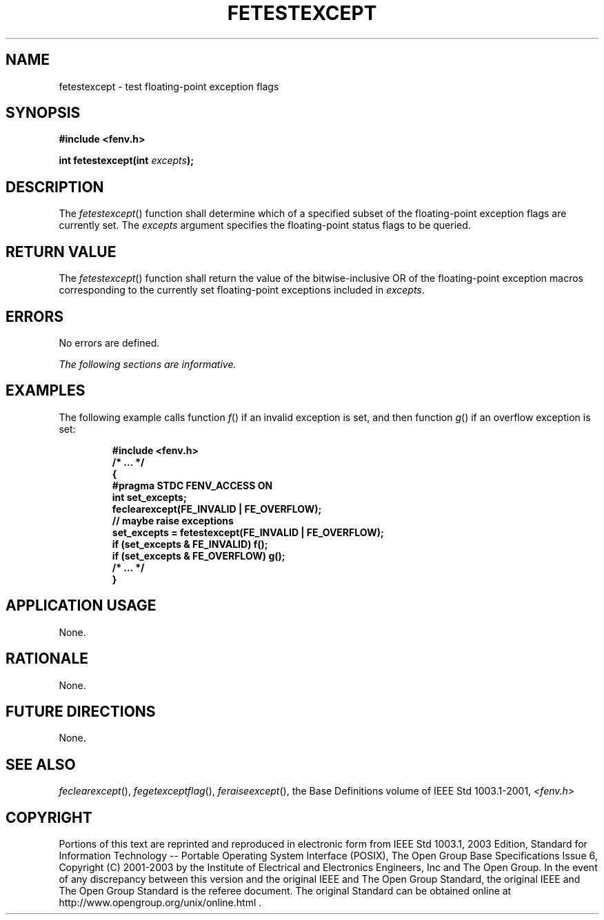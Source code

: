 .\" Copyright (c) 2001-2003 The Open Group, All Rights Reserved 
.TH "FETESTEXCEPT" 3 2003 "IEEE/The Open Group" "POSIX Programmer's Manual"
.\" fetestexcept 
.SH NAME
fetestexcept \- test floating-point exception flags
.SH SYNOPSIS
.LP
\fB#include <fenv.h>
.br
.sp
int fetestexcept(int\fP \fIexcepts\fP\fB);
.br
\fP
.SH DESCRIPTION
.LP
The \fIfetestexcept\fP() function shall determine which of a specified
subset of the floating-point exception flags are
currently set. The \fIexcepts\fP argument specifies the floating-point
status flags to be queried.
.SH RETURN VALUE
.LP
The \fIfetestexcept\fP() function shall return the value of the bitwise-inclusive
OR of the floating-point exception macros
corresponding to the currently set floating-point exceptions included
in \fIexcepts\fP.
.SH ERRORS
.LP
No errors are defined.
.LP
\fIThe following sections are informative.\fP
.SH EXAMPLES
.LP
The following example calls function \fIf\fP() if an invalid exception
is set, and then function \fIg\fP() if an overflow
exception is set:
.sp
.RS
.nf

\fB#include <fenv.h>
/* ... */
{
    #pragma STDC FENV_ACCESS ON
    int set_excepts;
    feclearexcept(FE_INVALID | FE_OVERFLOW);
    // maybe raise exceptions
    set_excepts = fetestexcept(FE_INVALID | FE_OVERFLOW);
    if (set_excepts & FE_INVALID) f();
    if (set_excepts & FE_OVERFLOW) g();
    /* ... */
}
\fP
.fi
.RE
.SH APPLICATION USAGE
.LP
None.
.SH RATIONALE
.LP
None.
.SH FUTURE DIRECTIONS
.LP
None.
.SH SEE ALSO
.LP
\fIfeclearexcept\fP(), \fIfegetexceptflag\fP(), \fIferaiseexcept\fP(),
the Base Definitions volume of IEEE\ Std\ 1003.1-2001, \fI<fenv.h>\fP
.SH COPYRIGHT
Portions of this text are reprinted and reproduced in electronic form
from IEEE Std 1003.1, 2003 Edition, Standard for Information Technology
-- Portable Operating System Interface (POSIX), The Open Group Base
Specifications Issue 6, Copyright (C) 2001-2003 by the Institute of
Electrical and Electronics Engineers, Inc and The Open Group. In the
event of any discrepancy between this version and the original IEEE and
The Open Group Standard, the original IEEE and The Open Group Standard
is the referee document. The original Standard can be obtained online at
http://www.opengroup.org/unix/online.html .
